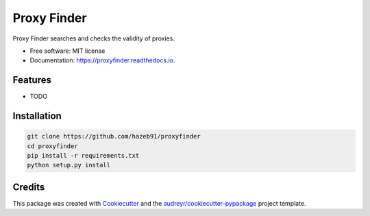 ============
Proxy Finder
============


.. image:: https://img.shields.io/pypi/v/proxyfinder.svg
        :target: https://pypi.python.org/pypi/proxyfinder

.. image:: https://img.shields.io/travis/hazeb91/proxyfinder.svg
        :target: https://travis-ci.com/hazeb91/proxyfinder

.. image:: https://readthedocs.org/projects/proxyfinder/badge/?version=latest
        :target: https://proxyfinder.readthedocs.io/en/latest/?version=latest
        :alt: Documentation Status




Proxy Finder searches and checks the validity of proxies.


* Free software: MIT license
* Documentation: https://proxyfinder.readthedocs.io.


Features
--------

* TODO


Installation
------------

.. code-block:: rst

   git clone https://github.com/hazeb91/proxyfinder
   cd proxyfinder
   pip install -r requirements.txt
   python setup.py install


Credits
-------

This package was created with Cookiecutter_ and the `audreyr/cookiecutter-pypackage`_ project template.

.. _Cookiecutter: https://github.com/audreyr/cookiecutter
.. _`audreyr/cookiecutter-pypackage`: https://github.com/audreyr/cookiecutter-pypackage
